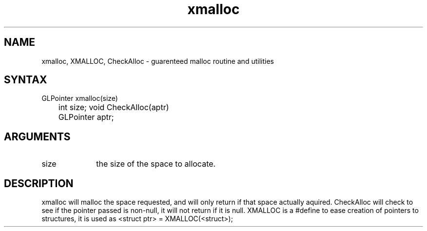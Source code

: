 .TH xmalloc 3GL "4Jul91" "GraphLib 0.5a"
.SH NAME
xmalloc, XMALLOC, CheckAlloc \- guarenteed malloc routine and utilities
.SH SYNTAX
GLPointer xmalloc(size)
.br
	int size;
void CheckAlloc(aptr)
.br
	GLPointer aptr;
.SH ARGUMENTS
.IP size 1i
the size of the space to allocate.

.SH DESCRIPTION
xmalloc will malloc the space requested, and will only return if that space
actually aquired. CheckAlloc will check to see if the pointer passed is
non-null, it will not return if it is null.
XMALLOC is a #define to ease creation of pointers to structures, it is
used as <struct ptr> = XMALLOC(<struct>);
